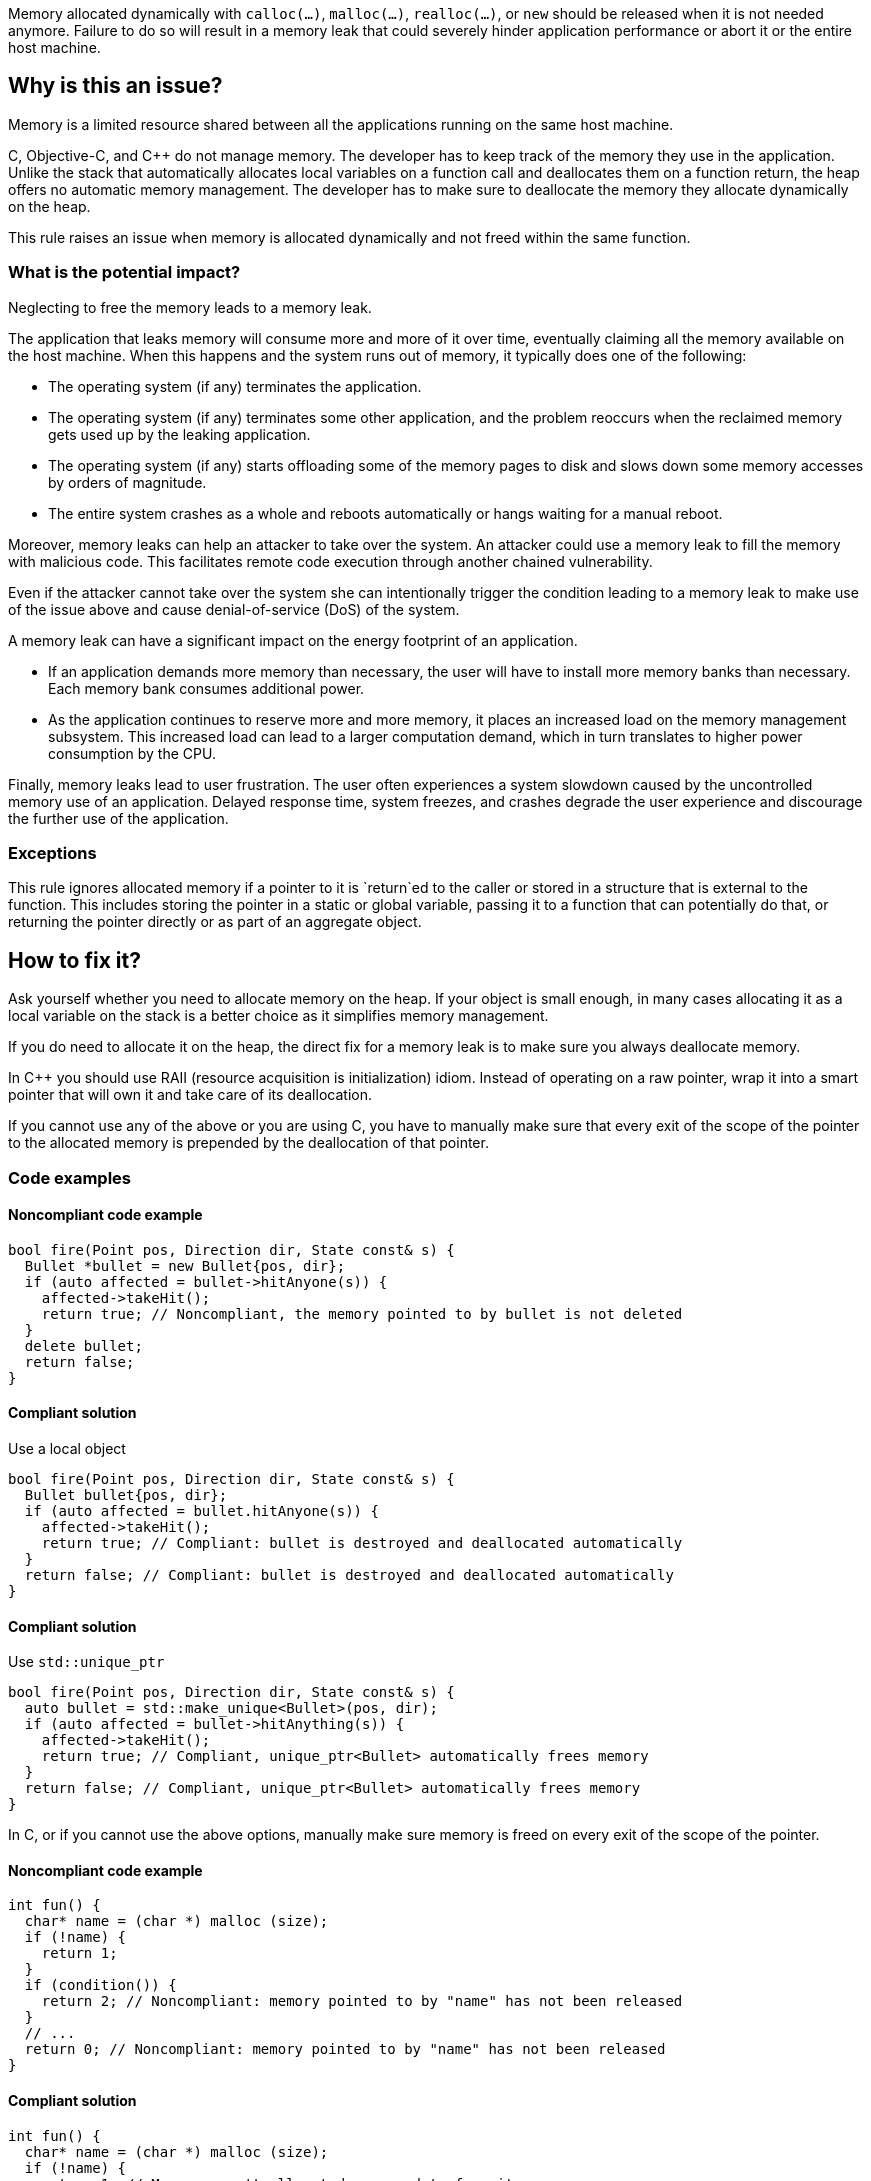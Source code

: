 Memory allocated dynamically with `calloc(...)`, `malloc(...)`, `realloc(...)`, or `new` should be released when it is not needed anymore.
Failure to do so will result in a memory leak that could severely hinder application performance or abort it or the entire host machine.

== Why is this an issue?

Memory is a limited resource shared between all the applications running on the same host machine.

C, Objective-C, and {cpp} do not manage memory.
The developer has to keep track of the memory they use in the application.
Unlike the stack that automatically allocates local variables on a function call
and deallocates them on a function return, the heap offers no automatic memory management.
The developer has to make sure to deallocate the memory they allocate dynamically on the heap.

This rule raises an issue when memory is allocated dynamically and not freed within the same function.

=== What is the potential impact?

Neglecting to free the memory leads to a memory leak.

The application that leaks memory will consume more and more of it over time,
eventually claiming all the memory available on the host machine.
When this happens and the system runs out of memory, it typically does one of the following:

- The operating system (if any) terminates the application.
- The operating system (if any) terminates some other application,
  and the problem reoccurs when the reclaimed memory gets used up by the leaking application.
- The operating system (if any) starts offloading some of the memory pages to disk and slows down some memory accesses by orders of magnitude.
- The entire system crashes as a whole and reboots automatically or hangs waiting for a manual reboot.

Moreover, memory leaks can help an attacker to take over the system.
An attacker could use a memory leak to fill the memory with malicious code.
This facilitates remote code execution through another chained vulnerability.

Even if the attacker cannot take over the system she can
intentionally trigger the condition leading to a memory leak
to make use of the issue above and cause denial-of-service (DoS) of the system.

A memory leak can have a significant impact on the energy footprint of an application.

- If an application demands more memory than necessary,
  the user will have to install more memory banks than necessary.
  Each memory bank consumes additional power.
- As the application continues to reserve more and more memory,
  it places an increased load on the memory management subsystem.
  This increased load can lead to a larger computation demand,
  which in turn translates to higher power consumption by the CPU.

Finally, memory leaks lead to user frustration.
The user often experiences a system slowdown
caused by the uncontrolled memory use of an application.
Delayed response time, system freezes, and crashes degrade the user experience
and discourage the further use of the application.

=== Exceptions

This rule ignores allocated memory
if a pointer to it is `+return+`ed to the caller
or stored in a structure that is external to the function.
This includes storing the pointer in a static or global variable,
passing it to a function that can potentially do that,
or returning the pointer directly or as part of an aggregate object.

== How to fix it?

Ask yourself whether you need to allocate memory on the heap.
If your object is small enough,
in many cases allocating it as a local variable on the stack is a better choice
as it simplifies memory management.

If you do need to allocate it on the heap,
the direct fix for a memory leak is to make sure you always deallocate memory.

In {cpp} you should use RAII (resource acquisition is initialization) idiom.
Instead of operating on a raw pointer, wrap it into a smart pointer that will
own it and take care of its deallocation.

If you cannot use any of the above or you are using C,
you have to manually make sure that every exit of the scope of the pointer to the allocated memory
is prepended by the deallocation of that pointer.

=== Code examples

==== Noncompliant code example

[source,cpp,diff-id=1,diff-type=noncompliant]
----
bool fire(Point pos, Direction dir, State const& s) {
  Bullet *bullet = new Bullet{pos, dir};
  if (auto affected = bullet->hitAnyone(s)) {
    affected->takeHit();
    return true; // Noncompliant, the memory pointed to by bullet is not deleted
  }
  delete bullet;
  return false;
}
----

==== Compliant solution

Use a local object

[source,cpp,diff-id=1,diff-type=noncompliant]
----
bool fire(Point pos, Direction dir, State const& s) {
  Bullet bullet{pos, dir};
  if (auto affected = bullet.hitAnyone(s)) {
    affected->takeHit();
    return true; // Compliant: bullet is destroyed and deallocated automatically
  }
  return false; // Compliant: bullet is destroyed and deallocated automatically
}
----

==== Compliant solution

Use `std::unique_ptr`

[source,cpp]
----
bool fire(Point pos, Direction dir, State const& s) {
  auto bullet = std::make_unique<Bullet>(pos, dir);
  if (auto affected = bullet->hitAnything(s)) {
    affected->takeHit();
    return true; // Compliant, unique_ptr<Bullet> automatically frees memory
  }
  return false; // Compliant, unique_ptr<Bullet> automatically frees memory
}
----


In C, or if you cannot use the above options,
manually make sure memory is freed on every exit of the scope of the pointer.

==== Noncompliant code example

[source,c,diff-id=2,diff-type=noncompliant]
----
int fun() {
  char* name = (char *) malloc (size);
  if (!name) {
    return 1;
  }
  if (condition()) {
    return 2; // Noncompliant: memory pointed to by "name" has not been released
  }
  // ...
  return 0; // Noncompliant: memory pointed to by "name" has not been released
}
----

==== Compliant solution

[source,c,diff-id=2,diff-type=compliant]
----
int fun() {
  char* name = (char *) malloc (size);
  if (!name) {
    return 1; // Memory wasn't allocated, no need to free it
  }
  if (condition()) {
    free(name);
    return 2; // Compliant: memory is freed
  }
  // ...
  free(name);
  return 0; // Compliant: memory is freed
}
----

==== Pitfalls

Note that the execution can exit the scope in different ways:

- `return` from the function
- `break` from a `switch` statement or a loop
- `goto` out of a code block (compound statement)
- `+throw+` a {cpp} exception
- `+co_return+` from an {cpp} coroutine
- End of the scope (`}`)

In the following example,
even though the function frees memory before the explicit `return`,
the memory remains allocated when the execution leaves the `while` body
via many other ways.

[source,cpp]
----
void fire(Point pos, Direction dir, State const& s) {
  while (condition()) {
    Bullet *bullet = new Bullet{pos, dir};
    if (bullet->misfired()) break; // Noncompliant: memory is not freed
    if (!condition()) {
      delete bullet;
      return;
    }
    // Noncompliant: memory is not freed
    if (s.tooManyBullets()) throw Exception("Too many bullets");
    if (bullet->timeIsUp(s)) goto end; // Noncompliant: memory is not freed
  } // Noncompliant: at the end of iteration bullet leaks

end: // Memory allocated in the loop is not freed
  std::cout <<"Bullet is lost\n";
}
----

This is why it is very difficult to avoid leaks when managing memory manually.

== Resources

=== Documentation

* Wikipedia - https://en.wikipedia.org/wiki/Memory_leak[Memory leak]
* C++ reference - https://en.cppreference.com/w/cpp/language/raii[RAII]

=== Standards

* CWE - https://cwe.mitre.org/data/definitions/401[401 Improper Release of Memory Before Removing Last Reference ('Memory Leak')]
* CERT - https://wiki.sei.cmu.edu/confluence/x/FtYxBQ[MEM00-C. Allocate and free memory in the same module, at the same level of abstraction]
* CERT - https://wiki.sei.cmu.edu/confluence/x/GNYxBQ[MEM31-C. Free dynamically allocated memory when no longer needed]


=== Related rules

* S5025 discourages manual memory management, which helps to avoid memory leaks.


ifdef::env-github,rspecator-view[]

'''
== Implementation Specification
(visible only on this page)

=== Message

Review the data-flow; this memory allocation might not have been released when reaching exit point at line ``++line++``.


=== Highlighting

* Primary: the allocation call - [m|c|re]alloc|new
* Additional: statement exiting the function
** Message: Exit point


'''
== Comments And Links
(visible only on this page)

=== on 30 Mar 2016, 17:03:39 Ann Campbell wrote:
\[~massimo.paladin] I've expanded the description, and added an "issue raised when" section. It describes what seems like a reasonable scope for the rule, but may not match the scope you had in mind. 


Also, I've greatly expanded the references section based on the standards' titles.

endif::env-github,rspecator-view[]
